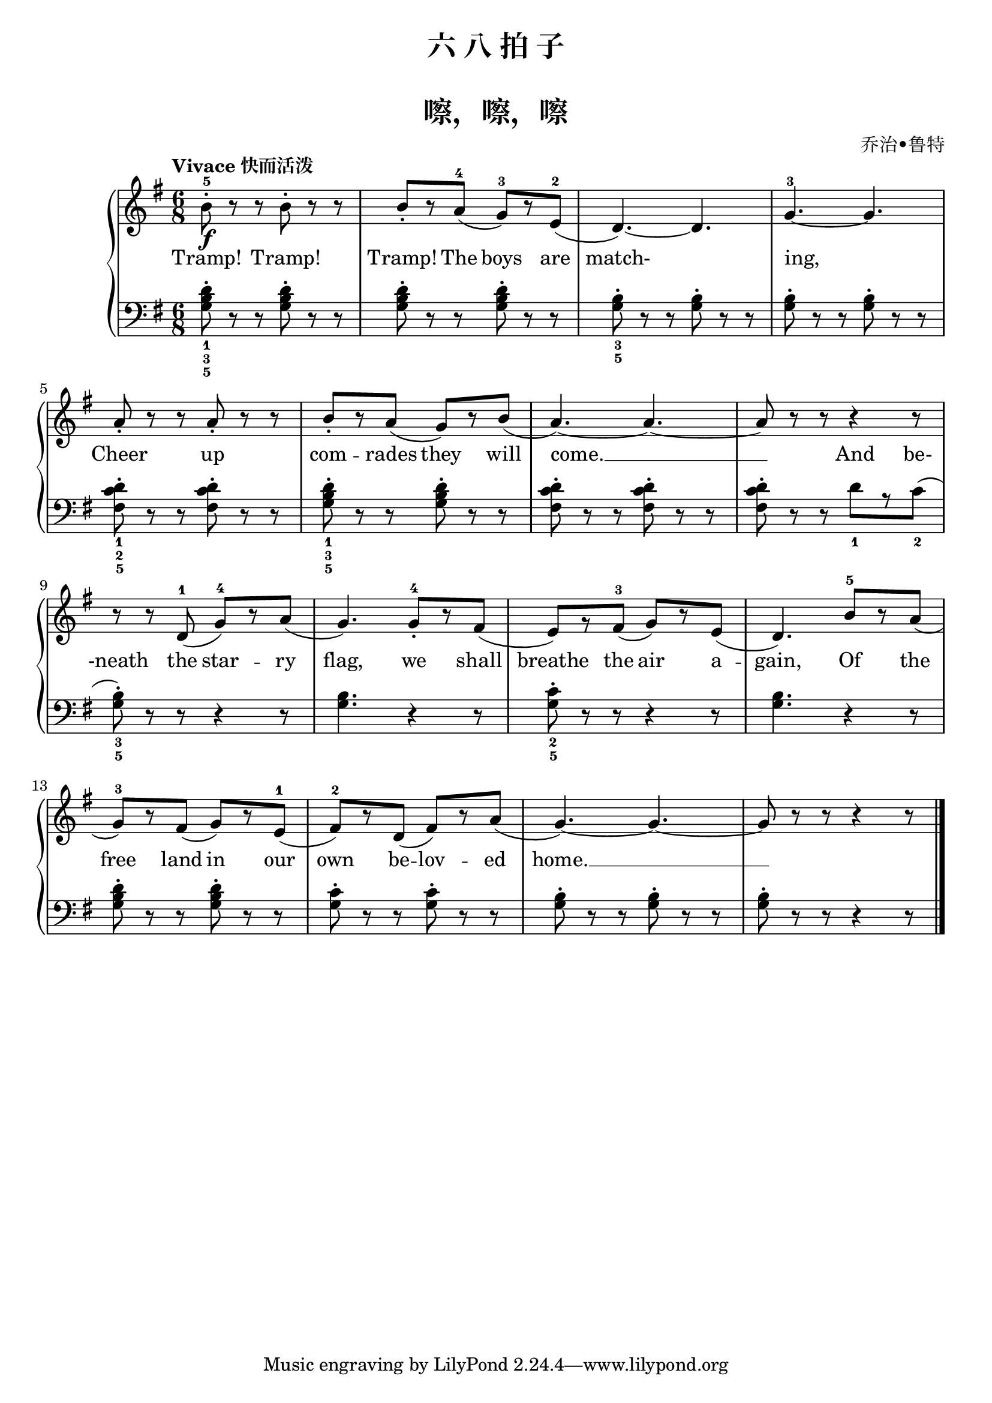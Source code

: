 \version "2.18.2"

upper = \relative c'' {
  \clef treble
  \key g \major
  \time 6/8
  \tempo "Vivace 快而活泼"
  
  b8-5-.\f r r b-. r r |
  b8_.[ r \set melismaBusyProperties = #'() a-4]( g-3)[ r e-2]( |
  d4.)~ \unset melismaBusyProperties d4. |
  g4.-3~ g4. |\break
  
  a8_. r r a-. r r |
  b8_.[ r \set melismaBusyProperties = #'() a]( g)[ r b]( |
  a4.~) \unset melismaBusyProperties a4.~ |
  a8 r r r4 r8 |\break
  
  r8 r \set melismaBusyProperties = #'() d,-1( g-4)[ r a]( |
  g4.) g8-4_.[ r fis]( |
  e8)[ r fis-3]( g)[ r e]( |
  d4.) b'8-5[ r a]( |\break
  
  g8-3)[ r fis]( g)[ r e-1]( |
  fis8-2[) r d]( fis)[ r a]( |
  g4.)~ \unset melismaBusyProperties g4.~ |
  g8 r r r4 r8 |\bar"|."
}

lower = \relative c {
  \clef bass
  \key g \major
  \time 6/8
  
  <g' b d>8_1_3_5-. r r q-. r r |
  q8-. r r q-. r r |
  <g b>8_3_5-. r r q-. r r |
  q8-. r r q-. r r |\break
  
  <fis c' d>8_1_2_5-. r8 r q8-. r r |
  <g b d>8_1_3_5-. r r q-. r r |
  <fis c' d>8-. r r q-. r r |
  q8-. r r d'_1[ r \set melismaBusyProperties = #'() c_2]( |\break
  
  <g b>8_3_5-.) r r r4 r8 |
  q4. r4 r8 |
  <g c>8_2_5-. r r r4 r8 |
  <g b>4. r4 r8 |\break
  
  <g b d>8-. r r q-. r r |
  <g c>8-. r r q-. r r |
  <g b>8-. r r q-. r r |
  q8-. r r r4 r8 |\bar"|."
}

text = \lyricmode {
  Tramp! Tramp! |
  Tramp! The boys are |
  match- |
  ing, |\break
  
  Cheer up |
  com -- rades they will |
  \set associatedVoice = "lowervoice"
  come. __ _ _  
  And be- |\break
  
  \set associatedVoice = "uppervoice" -neath the star -- ry |
  flag, we shall |
  breathe the air a -- |
  gain, Of the |\break
  
  free land in our |
  own be -- lov -- ed |
  home. __ 
}

\paper {
  print-all-headers = ##t
}

\header {
  title = "六 八 拍 子"
  subtitle = ##t
}
\markup { \vspace #1 }

\score {
  \header {
    title = "嚓，嚓，嚓"
    subtitle = ##t
    composer = "乔治•鲁特"
  }
  \new GrandStaff <<
    \new Staff = "upper" { \new Voice = "uppervoice" \upper }
    \new Staff = "lower" { \new Voice = "lowervoice" \lower }
    \new Lyrics \with { alignBelowContext = "upper" } \lyricsto "uppervoice" \text
  >>
  \layout { }
  \midi { }
}
